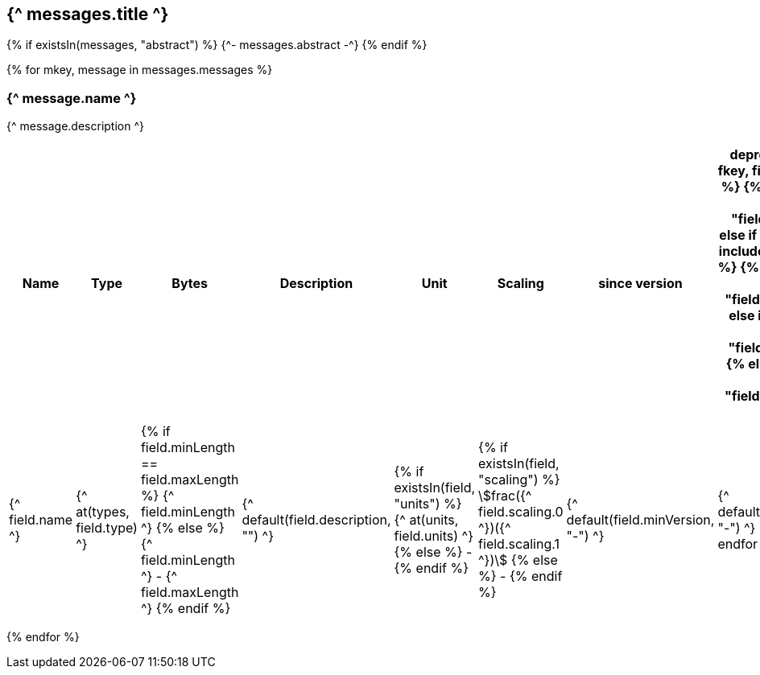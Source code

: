== {^ messages.title ^}

{% if existsIn(messages, "abstract") %}
{^- messages.abstract -^}
{% endif %}


{% for mkey, message in messages.messages %}

=== {^ message.name ^}
{^ message.description ^}

[cols="2,1,1,3a,1,1,1,1",options=header]
|===
|Name
|Type
|Bytes
|Description
|Unit
|Scaling
|since version
|deprecated since

{% for fkey, field in message.fields %}
    {% if field.kind == 0 %} 
        {% include "fields/int.adoc" %} 
    {% else if field.kind == 1 %}
        {% include "fields/enum.adoc" %}     
    {% else if field.kind == 3 %}
        {% include "fields/float.adoc" %} 
    {% else if field.kind == 4 %}
        {% include "fields/bitfield.adoc" %} 
    {% else if field.kind == 10 %}
        {% include "fields/optional.adoc" %} 
    {% else %}
|{^ field.name ^}
|{^ at(types, field.type) ^}
|{% if field.minLength == field.maxLength %} {^ field.minLength ^} {% else %} {^ field.minLength ^} - {^ field.maxLength ^} {% endif %}
|{^ default(field.description, "") ^}
|{% if existsIn(field, "units") %} {^ at(units, field.units) ^} {% else %} - {% endif %} 
|{% if existsIn(field, "scaling") %} stem:[frac({^ field.scaling.0 ^})({^ field.scaling.1 ^})] {% else %} - {% endif %}
|{^ default(field.minVersion, "-") ^}
|{^ default(field.deprecatedSice, "-") ^}
    {% endif %}
{% endfor %}

|===
{% endfor  %}
